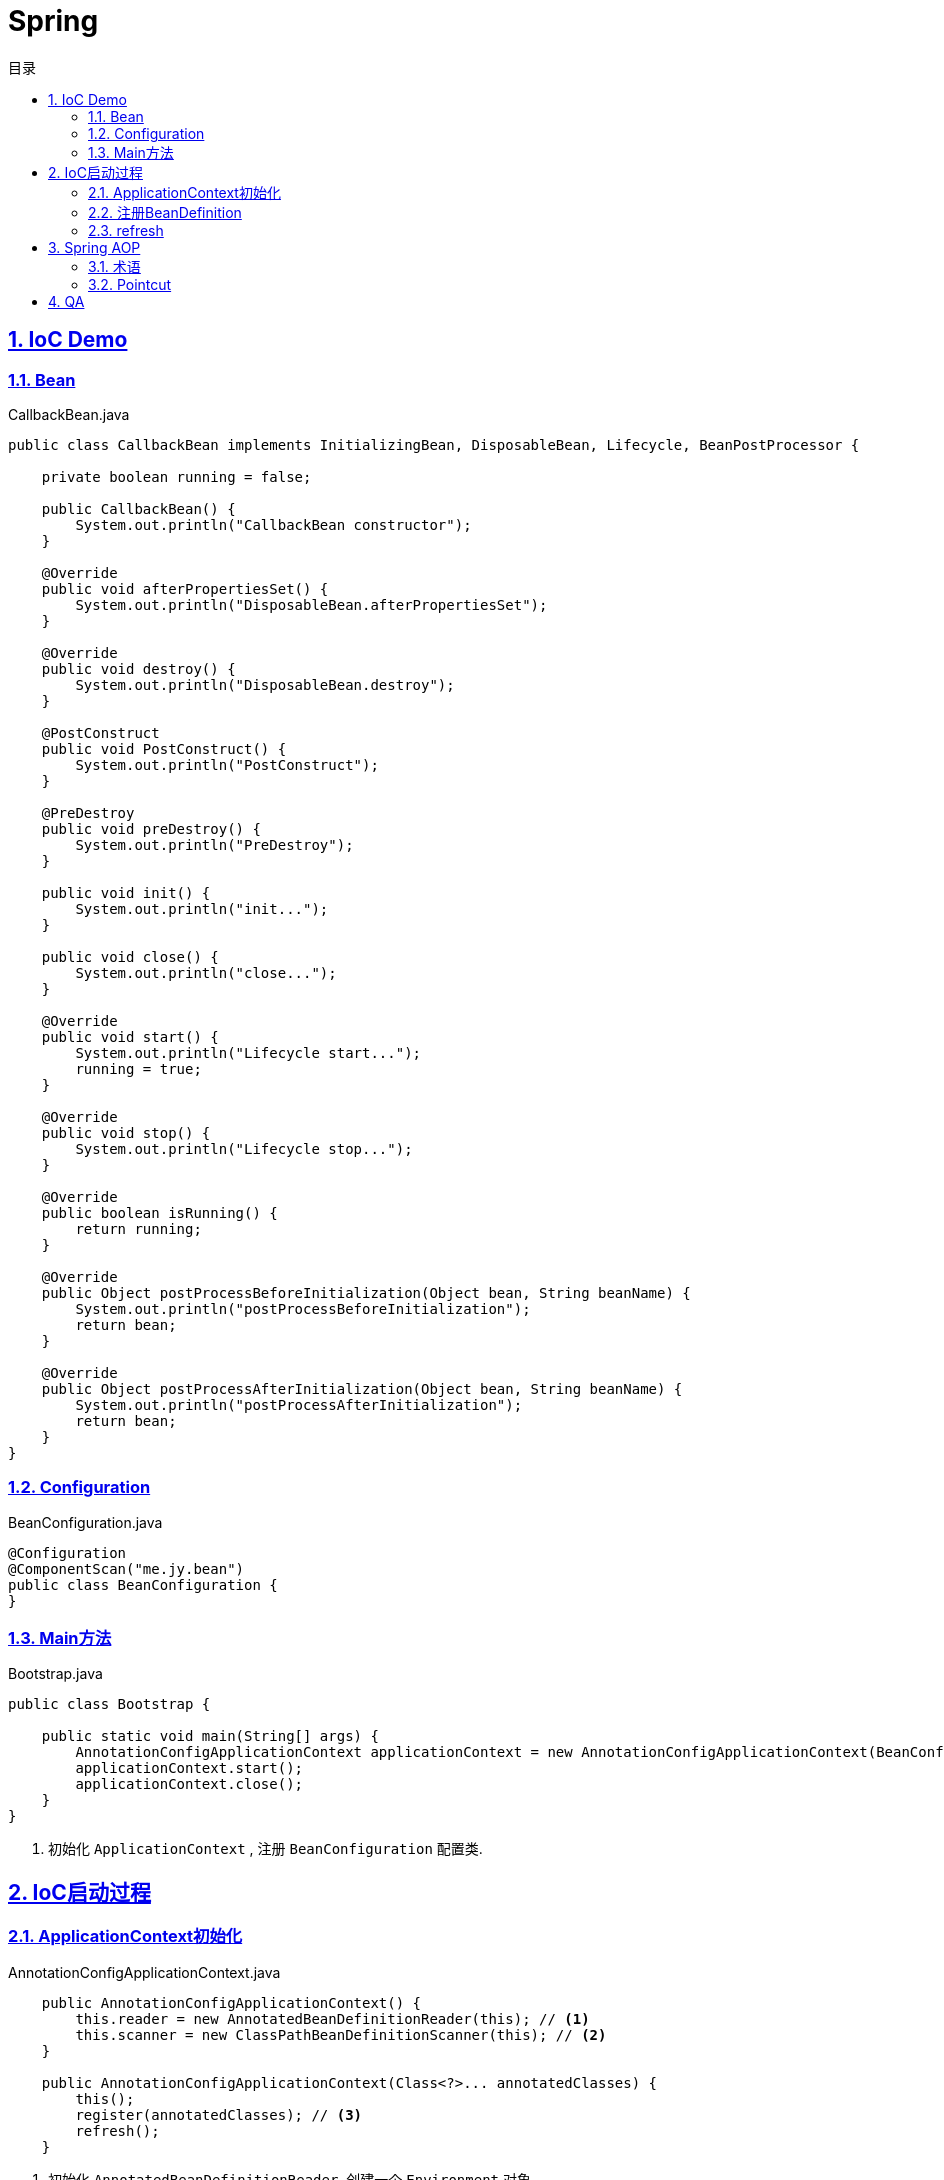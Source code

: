 = Spring
:icons: font
:source-highlighter: highlightjs
:highlightjs-theme: idea
:hardbreaks:
:sectlinks:
:sectnums:
:stem:
:toc: left
:toclevels: 3
:toc-title: 目录
:tabsize: 4

== IoC Demo

=== Bean

[source,java]
.CallbackBean.java
----
public class CallbackBean implements InitializingBean, DisposableBean, Lifecycle, BeanPostProcessor {

    private boolean running = false;

    public CallbackBean() {
        System.out.println("CallbackBean constructor");
    }

    @Override
    public void afterPropertiesSet() {
        System.out.println("DisposableBean.afterPropertiesSet");
    }

    @Override
    public void destroy() {
        System.out.println("DisposableBean.destroy");
    }

    @PostConstruct
    public void PostConstruct() {
        System.out.println("PostConstruct");
    }

    @PreDestroy
    public void preDestroy() {
        System.out.println("PreDestroy");
    }

    public void init() {
        System.out.println("init...");
    }

    public void close() {
        System.out.println("close...");
    }

    @Override
    public void start() {
        System.out.println("Lifecycle start...");
        running = true;
    }

    @Override
    public void stop() {
        System.out.println("Lifecycle stop...");
    }

    @Override
    public boolean isRunning() {
        return running;
    }

    @Override
    public Object postProcessBeforeInitialization(Object bean, String beanName) {
        System.out.println("postProcessBeforeInitialization");
        return bean;
    }

    @Override
    public Object postProcessAfterInitialization(Object bean, String beanName) {
        System.out.println("postProcessAfterInitialization");
        return bean;
    }
}
----

=== Configuration

[source,java]
.BeanConfiguration.java
----
@Configuration
@ComponentScan("me.jy.bean")
public class BeanConfiguration {
}
----

=== Main方法

[source,java]
.Bootstrap.java
----
public class Bootstrap {

    public static void main(String[] args) {
        AnnotationConfigApplicationContext applicationContext = new AnnotationConfigApplicationContext(BeanConfiguration.class); // <1>
        applicationContext.start();
        applicationContext.close();
    }
}
----
<1> 初始化 `ApplicationContext` , 注册 `BeanConfiguration` 配置类.

== IoC启动过程

=== ApplicationContext初始化

[source,java]
.AnnotationConfigApplicationContext.java
----
    public AnnotationConfigApplicationContext() {
		this.reader = new AnnotatedBeanDefinitionReader(this); // <1>
		this.scanner = new ClassPathBeanDefinitionScanner(this); // <2>
	}

    public AnnotationConfigApplicationContext(Class<?>... annotatedClasses) {
		this();
		register(annotatedClasses); // <3>
		refresh();
	}
----

<1> 初始化 `AnnotatedBeanDefinitionReader`, 创建一个 `Environment` 对象.
注册一些 `BeanDefinitionRegistryPostProcessor`/`BeanPostProcessor`/`BeanFactoryPostProcessor`.
<2> 初始化 `ClassPathBeanDefinitionScanner`.
<3> 使用 `AnnotatedBeanDefinitionReader` 注册配置类.

=== 注册BeanDefinition

[source,java]
.AnnotatedBeanDefinitionReader.java
----
    <T> void doRegisterBean(Class<T> annotatedClass, @Nullable Supplier<T> instanceSupplier, @Nullable String name,
			@Nullable Class<? extends Annotation>[] qualifiers, BeanDefinitionCustomizer... definitionCustomizers) {

		AnnotatedGenericBeanDefinition abd = new AnnotatedGenericBeanDefinition(annotatedClass); // <1>
		if (this.conditionEvaluator.shouldSkip(abd.getMetadata())) { // <2>
			return;
		}

		abd.setInstanceSupplier(instanceSupplier);
		ScopeMetadata scopeMetadata = this.scopeMetadataResolver.resolveScopeMetadata(abd); // <3>
		abd.setScope(scopeMetadata.getScopeName());
		String beanName = (name != null ? name : this.beanNameGenerator.generateBeanName(abd, this.registry));

		AnnotationConfigUtils.processCommonDefinitionAnnotations(abd); // <4>
		if (qualifiers != null) {
			for (Class<? extends Annotation> qualifier : qualifiers) {
				if (Primary.class == qualifier) {
					abd.setPrimary(true);
				}
				else if (Lazy.class == qualifier) {
					abd.setLazyInit(true);
				}
				else {
					abd.addQualifier(new AutowireCandidateQualifier(qualifier));
				}
			}
		}
		for (BeanDefinitionCustomizer customizer : definitionCustomizers) {
			customizer.customize(abd);
		}

		BeanDefinitionHolder definitionHolder = new BeanDefinitionHolder(abd, beanName);
		definitionHolder = AnnotationConfigUtils.applyScopedProxyMode(scopeMetadata, definitionHolder, this.registry); // <5>
		BeanDefinitionReaderUtils.registerBeanDefinition(definitionHolder, this.registry); // <6>
	}
----

<1> 配置类包装成 `AnnotatedGenericBeanDefinition` 对象.
<2> 判断是否满足注册bean的条件.
<3> 解析scope.
<4> 解析bean类上的 `@Lazy/@Primary/@DependsOn/@Role/@Description` 注解.
<5> 根据 `scopeMode` 判断生成对应的代理类.
<6> 注册beanDefinition(将 `definitionHolder` 放到 `BeanFactory` 的 `beanDefinitionMap` 中).

=== refresh

[source,java]
.AbstractApplicationContext.java
----
    @Override
	public void refresh() throws BeansException, IllegalStateException {
		synchronized (this.startupShutdownMonitor) {
			// Prepare this context for refreshing.
			prepareRefresh(); // <1>
			// Tell the subclass to refresh the internal bean factory.
			ConfigurableListableBeanFactory beanFactory = obtainFreshBeanFactory();
			// Prepare the bean factory for use in this context.
			prepareBeanFactory(beanFactory); // <2>
			try {
				// Allows post-processing of the bean factory in context subclasses.
				postProcessBeanFactory(beanFactory);
				// Invoke factory processors registered as beans in the context.
				invokeBeanFactoryPostProcessors(beanFactory); // <3>
				// Register bean processors that intercept bean creation.
				registerBeanPostProcessors(beanFactory); // <4>
				// Initialize message source for this context.
				initMessageSource(); // <5>
				// Initialize event multicaster for this context.
				initApplicationEventMulticaster(); // <6>
				// Initialize other special beans in specific context subclasses.
				onRefresh();
				// Check for listener beans and register them.
				registerListeners();
				// Instantiate all remaining (non-lazy-init) singletons.
				finishBeanFactoryInitialization(beanFactory); // <7>
				// Last step: publish corresponding event.
				finishRefresh(); // <8>
			}
			catch (BeansException ex) {
				if (logger.isWarnEnabled()) {
					logger.warn("Exception encountered during context initialization - " + "cancelling refresh attempt: " + ex);
				}
				// Destroy already created singletons to avoid dangling resources.
				destroyBeans();
				// Reset 'active' flag.
				cancelRefresh(ex);
				// Propagate exception to caller.
				throw ex;
			}
			finally {
				// Reset common introspection caches in Spring's core, since we
				// might not ever need metadata for singleton beans anymore...
				resetCommonCaches();
			}
		}
	}
----
<1> 子类自定义初始化一些 `properties` , 校验必填属性.
<2> 设置 `BeanFactory` 的一些属性, 注册 `environment/systemProperties/systemEnvironment` .
<3> 调用 `ConfigurationClassPostProcessor.processConfigBeanDefinitions` 解析 `Configuration` 类并生成CGLIB代理, 根据 `@ComponentScan` 扫描包下面的bean注册到 `BeanFactory` 中.
<4> 注册 `beanPostProcessor` 到 `BeanFactory` 中.
<5> 注册 `DelegatingMessageSource` .
<6> 注册 `ApplicationEventMulticaster` .
<7> 调用 `BeanFactory.getBean()` 初始化所有非懒加载的bean.
<8> 注册 `LifecycleProcessor` , 执行 `onRefresh` 方法, 发布 `ContextRefreshedEvent` .

== Spring AOP

=== 术语

* Aspect:
声明需要关注的类/方法的一个地方.
* JoinPoint:
代表正在执行的方法.
* Advice:
表示JoinPoint何时被执行, 如 `Before`, `AfterReturning`, `AfterThrowing`, `After`, `Around`.
* Pointcut:
连接点匹配判断.
* Introduction:
为特定类型声明额外的方法/属性.
* Target object:
被AOP的原始对象.
* AOP proxy:
被AOP框架生成代理的对象.
* Weaving:
基于普通对象和切面生成代理对象的过程, 可以在编译时/加载时/运行时进行.

=== Pointcut

* 匹配方法
* execution: `execution(modifiers-pattern? ret-type-pattern declaring-type-pattern?name-pattern(param-pattern) throws-pattern?)`
* 匹配包/类型
** within
* 匹配对象
** this
** bean
** target
* 匹配注解
** @target:
RetentionPolicy为class
** @args
** @within:
RetentionPolicy为runtime
** @annotation
* 匹配参数
** args

.示例:
[source,java]
----
execution(public * *(..)) // 匹配所有公共方法
execution(* set*(..)) // 匹配所有以set开头的方法
execution(* com.xyz.service.AccountService.*(..)) // 匹配AccountService里所有的方法
execution(* com.xyz.service.*.*(..)) // 匹配com.xyz.service包下所有的方法
execution(* com.xyz.service..*.*(..)) // 匹配com.xyz.service包及其子包下所有的方法

within(com.xyz.service.*) // 匹配com.xyz.service包下所有的方法
within(com.xyz.service..*) // 匹配com.xyz.service包及其子包下所有的方法

this(com.xyz.service.AccountService) // 匹配AccountService所有子类里的方法
target(com.xyz.service.AccountService)

bean(tradeService) // 匹配beanName为"tradeService"的类下的方法.
bean(*Service) // 匹配beanName以"Service"结尾的类下的方法.

args(java.io.Serializable) // 匹配参数只有一个并且类型为Serializable的方法

@target(org.springframework.transaction.annotation.Transactional) // 匹配有@Transactional注解的类下的方法
@within(org.springframework.transaction.annotation.Transactional)
@annotation(org.springframework.transaction.annotation.Transactional) // 匹配有@Transactional注解的方法
@args(com.xyz.security.Classified) // 匹配参数只有一个并且参数上有@Classified的方法

----

== QA

[qanda]
IoC?::
对象自身生命周期的控制以及与其他对象的依赖关系交由Spring容器管理.

依赖注入的方式?::
* 构造函数注入
* setter方法注入
* 接口注入

ApplicationContext与BeanFactory的区别?::
* BeanFactory在spring-beans包中, ApplicationContext在spring-context包中.
* ApplicationContext扩展了BeanFactory的功能:
** MessageSource:
实现国际化功能.
** EventPublisher:
实现事件订阅发布功能.
** LifeCycle:
管理生命周期.
** 集成AOP.
** 新增一些应用层context, 如 `WebApplicationContext` .
** ...

如何手动注册bean?::
* BeanFactory.registerBeanDefinition:
通过BeanFactory注册
* ApplicationContext.register:
通过ApplicationContext注册
* ApplicationContext.scan: 扫描包下所有的bean

如何实例化bean?::
* 构造函数
* static factory method
* instance factory method

单例bean中如何注入prototype型bean?::
* `@Lookup` 一个抽象方法
* `ObjectFactory/Provider`

bean的生命周期?::
. @PostConstruct
. DisposableBean.afterPropertiesSet
. initMethod
. BeanPostProcessor.postProcessBeforeInitialization
. BeanPostProcessor.postProcessAfterInitialization
. LifeCycle.start
. LifeCycle.stop
. @PreDestroy
. DisposableBean.destroy
. destroyMethod

Configuration类实例方法中直接调用beanMethod为什么可以直接得到bean?::
Spring会为每个Configuration类生成CGLIB代理类, 代理类会拦截所有的beanMethod, 返回值为从BeanFactory中get到的bean.

什么情况下会发生Bean循环引用?::
* 两个bean互相在构造函数中注入
* 两个prototype类型的bean互相注入

Spring如何检测Bean循环引用?::
参见 `DefaultSingletonBeanRegistry.beforeSingletonCreation` 方法. 每个bean在创建前 `beanName` 会放到 `singletonsCurrentlyInCreation` 这个set中, bean创建完会从这个set中移出.
解析构造函数上 `@Autowired` 注解时会看需要注入的bean在不在这个set中, 如果在, 则抛出循环引用异常.

Bean循环引用如何解决?::
`@Autowired` 时添加 `@Lazy` 注解, 并且构造函数中不要去获取注入对象的属性/调用方法.
*原理* :
如果注入时有 `@Lazy` 注解, 则会注入一个代理, 只有当使用这个字段时才会从 `BeanFactory` 中获取真正的bean.

为什么JDK动态代理调用同类中方法时不走切面?::
JDK动态代理会生成一个子类, 调用这个子类的方法时会直接调用 `InvocationHandler` 中的invoke方法, 并且传递对象的是原被代理的对象.
所以在被代理的对象中直接调用同类的方法不会调用切面的代码.

使用CGLIB代理有什么要求?::
* 被代理的类不能是 `final` 类.
* 被代理的方法不能是私有方法.

Spring配置的placeholder占位符是如何替换的, 有什么办法可以自定义替换方式?::
依靠 `Environment` 对象的 `propertyResolver` 解析:
替换掉 `${}` 占位符, 再从 `Environment` 的 `propertySources` 中获取该属性名对应的值.
